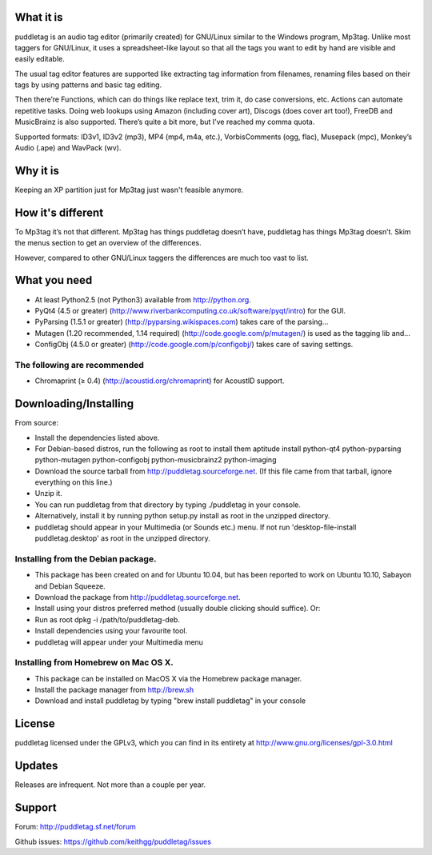 What it is
=========
puddletag is an audio tag editor (primarily created) for GNU/Linux similar to the Windows program, Mp3tag. Unlike most taggers for GNU/Linux, it uses a spreadsheet-like layout so that all the tags you want to edit by hand are visible and easily editable.

The usual tag editor features are supported like extracting tag information from filenames, renaming files based on their tags by using patterns and basic tag editing.

Then there’re Functions, which can do things like replace text, trim it, do case conversions, etc. Actions can automate repetitive tasks. Doing web lookups using Amazon (including cover art), Discogs (does cover art too!), FreeDB and MusicBrainz is also supported. There’s quite a bit more, but I’ve reached my comma quota.

Supported formats: ID3v1, ID3v2 (mp3), MP4 (mp4, m4a, etc.), VorbisComments (ogg, flac), Musepack (mpc), Monkey’s Audio (.ape) and WavPack (wv).

Why it is
=========
Keeping an XP partition just for Mp3tag just wasn't feasible anymore.

How it's different
==================
To Mp3tag it’s not that different. Mp3tag has things puddletag doesn’t have, puddletag has things Mp3tag doesn’t. Skim the menus section to get an overview of the differences.

However, compared to other GNU/Linux taggers the differences are much too vast to list.

What you need
=============

- At least Python2.5 (not Python3) available from http://python.org.
- PyQt4 (4.5 or greater) (http://www.riverbankcomputing.co.uk/software/pyqt/intro) for the GUI.
- PyParsing (1.5.1 or greater) (http://pyparsing.wikispaces.com) takes care of the parsing...
- Mutagen (1.20 recommended, 1.14 required) (http://code.google.com/p/mutagen/) is used as the tagging lib and...
- ConfigObj (4.5.0 or greater) (http://code.google.com/p/configobj/) takes care of saving settings.

The following are recommended
-----------------------------

- Chromaprint (≥ 0.4) (http://acoustid.org/chromaprint) for AcoustID support.

Downloading/Installing
======================

From source:

- Install the dependencies listed above.
- For Debian-based distros, run the following as root to install them aptitude install python-qt4 python-pyparsing python-mutagen python-configobj python-musicbrainz2 python-imaging
- Download the source tarball from http://puddletag.sourceforge.net. (If this file came from that tarball, ignore everything on this line.)
- Unzip it.
- You can run puddletag from that directory by typing ./puddletag in your console.
- Alternatively, install it by running python setup.py install as root in the unzipped directory.
- puddletag should appear in your Multimedia (or Sounds etc.) menu. If not run 'desktop-file-install puddletag.desktop' as root in the unzipped directory.


Installing from the Debian package.
-----------------------------------

- This package has been created on and for Ubuntu 10.04, but has been reported to work on Ubuntu 10.10, Sabayon and Debian Squeeze.
- Download the package from http://puddletag.sourceforge.net.
- Install using your distros preferred method (usually double clicking should suffice). Or:
- Run as root dpkg -i /path/to/puddletag-deb.
- Install dependencies using your favourite tool.
- puddletag will appear under your Multimedia menu


Installing from Homebrew on Mac OS X.
-------------------------------------

- This package can be installed on MacOS X via the Homebrew package manager.
- Install the package manager from http://brew.sh
- Download and install puddletag by typing "brew install puddletag" in your console


License
=======
puddletag licensed under the GPLv3, which you can find in its entirety at http://www.gnu.org/licenses/gpl-3.0.html

Updates
=======
Releases are infrequent. Not more than a couple per year.

Support
=======

Forum: http://puddletag.sf.net/forum

Github issues: https://github.com/keithgg/puddletag/issues
